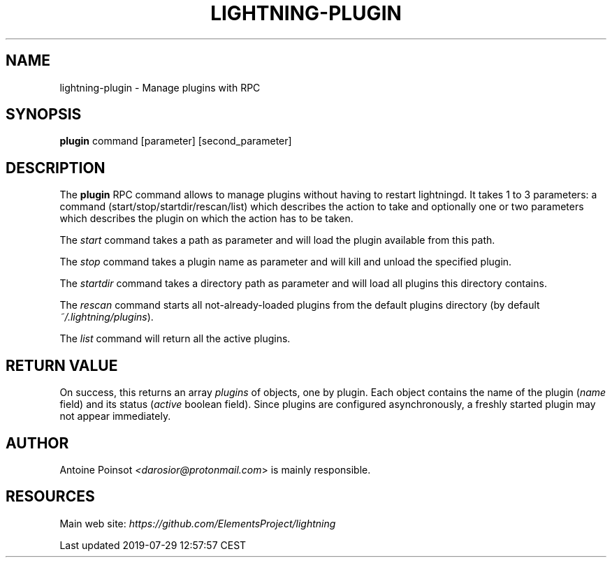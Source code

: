 .TH "LIGHTNING-PLUGIN" "7" "" "" "lightning-plugin"
.SH NAME
lightning-plugin - Manage plugins with RPC
.SH SYNOPSIS

\fBplugin\fR command [parameter] [second_parameter]

.SH DESCRIPTION

The \fBplugin\fR RPC command allows to manage plugins without having to
restart lightningd\. It takes 1 to 3 parameters: a command
(start/stop/startdir/rescan/list) which describes the action to take and
optionally one or two parameters which describes the plugin on which the
action has to be taken\.


The \fIstart\fR command takes a path as parameter and will load the plugin
available from this path\.


The \fIstop\fR command takes a plugin name as parameter and will kill and
unload the specified plugin\.


The \fIstartdir\fR command takes a directory path as parameter and will load
all plugins this directory contains\.


The \fIrescan\fR command starts all not-already-loaded plugins from the
default plugins directory (by default \fI~/\.lightning/plugins\fR)\.


The \fIlist\fR command will return all the active plugins\.

.SH RETURN VALUE

On success, this returns an array \fIplugins\fR of objects, one by plugin\.
Each object contains the name of the plugin (\fIname\fR field) and its
status (\fIactive\fR boolean field)\. Since plugins are configured
asynchronously, a freshly started plugin may not appear immediately\.

.SH AUTHOR

Antoine Poinsot \fI<darosior@protonmail.com\fR> is mainly responsible\.

.SH RESOURCES

Main web site: \fIhttps://github.com/ElementsProject/lightning\fR

.HL

Last updated 2019-07-29 12:57:57 CEST

